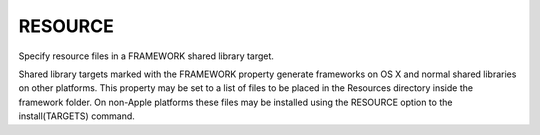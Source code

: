 RESOURCE
--------

Specify resource files in a FRAMEWORK shared library target.

Shared library targets marked with the FRAMEWORK property generate
frameworks on OS X and normal shared libraries on other platforms.
This property may be set to a list of files to be placed in the
Resources directory inside the framework folder.  On non-Apple
platforms these files may be installed using the RESOURCE option to
the install(TARGETS) command.
